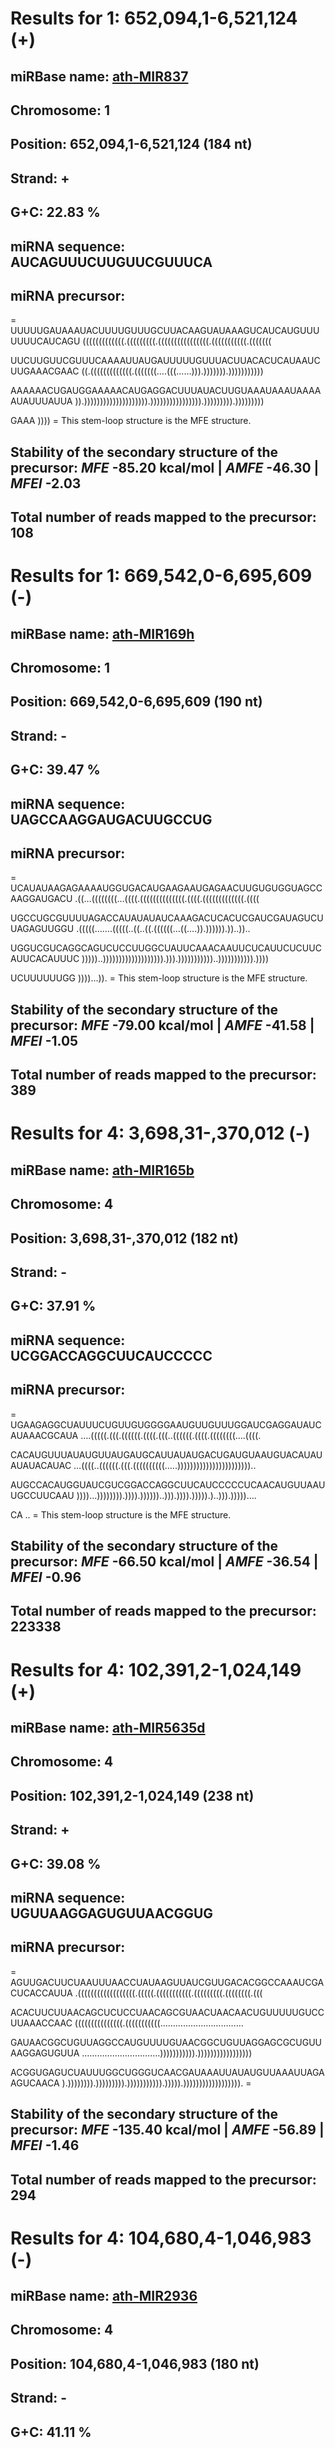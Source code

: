 * Results for 1: 652,094,1-6,521,124 (+)

** *miRBase name:* [[http://mirbase.org/cgi-bin/mirna_entry.pl?acc=MI0005393][ath-MIR837]]
** *Chromosome:* 1
** *Position:* 652,094,1-6,521,124 (184 nt)
** *Strand:* +
** *G+C:* 22.83 %
** *miRNA sequence:* AUCAGUUUCUUGUUCGUUUCA
** *miRNA precursor:*
=
UUUUUGAUAAAUACUUUUGUUUGCUUACAAGUAUAAAGUCAUCAUGUUUUUUUCAUCAGU
(((((((((((((.(((((((((.((((((((((((((((.(((((((((((.(((((((

UUCUUGUUCGUUUCAAAAUUAUGAUUUUUGUUUACUUACACUCAUAAUCUUGAAACGAAC
((.(((((((((((((.(((((((....(((......))).))))))).)))))))))))

AAAAAACUGAUGGAAAAACAUGAGGACUUUAUACUUGUAAAUAAAUAAAAAUAUUUAUUA
)).)))))))))))))))))))).)))))))))))))))).))))))))).)))))))))

GAAA
))))
=
This stem-loop structure is the MFE structure.
** *Stability of the secondary structure of the precursor:* /MFE/ -85.20 kcal/mol | /AMFE/ -46.30 | /MFEI/ -2.03
** *Total number of reads mapped to the precursor:* 108

* Results for 1: 669,542,0-6,695,609 (-)

** *miRBase name:* [[http://mirbase.org/cgi-bin/mirna_entry.pl?acc=MI0000982][ath-MIR169h]]
** *Chromosome:* 1
** *Position:* 669,542,0-6,695,609 (190 nt)
** *Strand:* -
** *G+C:* 39.47 %
** *miRNA sequence:* UAGCCAAGGAUGACUUGCCUG
** *miRNA precursor:*
=
UCAUAUAAGAGAAAAUGGUGACAUGAAGAAUGAGAACUUGUGUGGUAGCCAAGGAUGACU
.((...((((((((...((((.((((((((((((((.((((.(((((((((((((.((((

UGCCUGCGUUUUAGACCAUAUAUAUCAAAGACUCACUCGAUCGAUAGUCUUAGAGUUGGU
.(((((.......(((((..((..((.((((((...((....)).)))))).))..))..

UGGUCGUCAGGCAGUCUCCUUGGCUAUUCAAACAAUUCUCAUUCUCUUCAUUCACAUUUC
)))))..))))))))))))))))))).))).)))))))))))..))))))))))).))))

UCUUUUUUGG
))))...)).
=
This stem-loop structure is the MFE structure.
** *Stability of the secondary structure of the precursor:* /MFE/ -79.00 kcal/mol | /AMFE/ -41.58 | /MFEI/ -1.05
** *Total number of reads mapped to the precursor:* 389

* Results for 4: 3,698,31-,370,012 (-)

** *miRBase name:* [[http://mirbase.org/cgi-bin/mirna_entry.pl?acc=MI0000200][ath-MIR165b]]
** *Chromosome:* 4
** *Position:* 3,698,31-,370,012 (182 nt)
** *Strand:* -
** *G+C:* 37.91 %
** *miRNA sequence:* UCGGACCAGGCUUCAUCCCCC
** *miRNA precursor:*
=
UGAAGAGGCUAUUUCUGUUGUGGGGAAUGUUGUUUGGAUCGAGGAUAUCAUAAACGCAUA
....(((((.(((.((((((.((((.(((..((((((.((((.((((((((....((((.

CACAUGUUUAUAUGUUAUGAUGCAUUAUAUGACUGAUGUAAUGUACAUAUAUAUACAUAC
...((((..((((((.(((.((((((((((.....)))))))))))))))))))))))..

AUGCCACAUGGUAUCGUCGGACCAGGCUUCAUCCCCCUCAACAUGUUAAUUGCCUUCAAU
))))...)))))))).)))).))))))..))).)))).))))).)..))).)))))....

CA
..
=
This stem-loop structure is the MFE structure.
** *Stability of the secondary structure of the precursor:* /MFE/ -66.50 kcal/mol | /AMFE/ -36.54 | /MFEI/ -0.96
** *Total number of reads mapped to the precursor:* 223338

* Results for 4: 102,391,2-1,024,149 (+)

** *miRBase name:* [[http://mirbase.org/cgi-bin/mirna_entry.pl?acc=MI0019217][ath-MIR5635d]]
** *Chromosome:* 4
** *Position:* 102,391,2-1,024,149 (238 nt)
** *Strand:* +
** *G+C:* 39.08 %
** *miRNA sequence:* UGUUAAGGAGUGUUAACGGUG
** *miRNA precursor:*
=
AGUUGACUUCUAAUUUAACCUAUAAGUUAUCGUUGACACGGCCAAAUCGACUCACCAUUA
.((((((((((((((((((.(((((.(((((((((((.(((((((((.((((((((.(((

ACACUUCUUAACAGCUCUCCUAACAGCGUAACUAACAACUGUUUUUGUCCUUAAACCAAC
(((((((((((((((.(((((((((((.................................

GAUAACGGCUGUUAGGCCAUGUUUUGUAACGGCUGUUAGGAGCGCUGUUAAGGAGUGUUA
...............................))))))))))).)))))))))))))))))

ACGGUGAGUCUAUUUGGCUGGGUCAACGAUAAAUUAUAUGUUAAAUUAGAAGUCAACA
).)))))))).))))))))).))))))))))).))))).)))))))))))))))))).
=
** *Stability of the secondary structure of the precursor:* /MFE/ -135.40 kcal/mol | /AMFE/ -56.89 | /MFEI/ -1.46
** *Total number of reads mapped to the precursor:* 294

* Results for 4: 104,680,4-1,046,983 (-)

** *miRBase name:* [[http://mirbase.org/cgi-bin/mirna_entry.pl?acc=MI0013366][ath-MIR2936]]
** *Chromosome:* 4
** *Position:* 104,680,4-1,046,983 (180 nt)
** *Strand:* -
** *G+C:* 41.11 %
** *miRNA sequence:* CUUGAGAGAGAGAACACAGACG
** *miRNA precursor:*
=
CCAUUUUCGAAAGCCUUGAGAGAGAGAACACAGACGAUACCAACUUUCUUCAAUCUCGUU
(((((((((((...((((((((((((((.((((((........(((.((((....(((((

GCCGCAGUAUAAUUAUCUCAUUCCUCGGAUAUAUCUCUCCUUCUGCGGCGGCGACAAGAA
(((((((..............((....)).............))))))))))))...)))

GCUACAAGAAUAAAAAGUCUGUUUUCUCUCUUUUCAAGAAACCACUUACUUCGAAAAUGG
)....)))........)))))).))))))).)))))))...........)))))))))))

=
This stem-loop structure is the MFE structure.
** *Stability of the secondary structure of the precursor:* /MFE/ -60.40 kcal/mol | /AMFE/ -33.56 | /MFEI/ -0.82
** *Total number of reads mapped to the precursor:* 5

